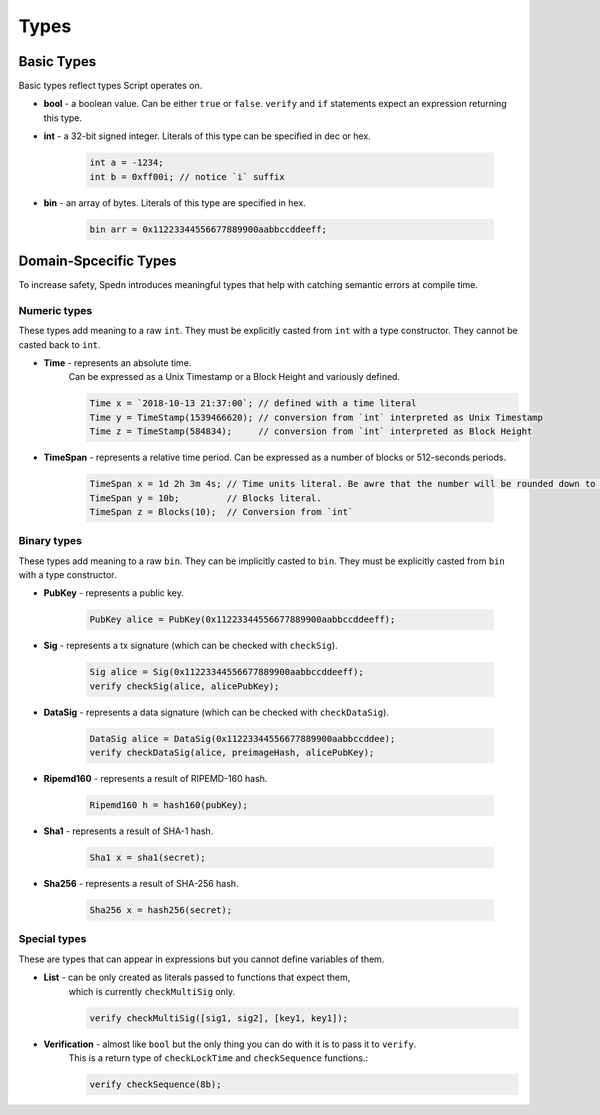 =====
Types
=====


Basic Types
===========

Basic types reflect types Script operates on.

* **bool** - a boolean value.
  Can be either ``true`` or ``false``.
  ``verify`` and ``if`` statements expect an expression returning this type.

* **int** - a 32-bit signed integer. Literals of this type can be specified in dec or hex.

    .. code-block:: c

        int a = -1234;
        int b = 0xff00i; // notice `i` suffix

* **bin** - an array of bytes. Literals of this type are specified in hex.

    .. code-block:: c

        bin arr = 0x11223344556677889900aabbccddeeff;


Domain-Spcecific Types
======================

To increase safety, Spedn introduces meaningful types that help with catching semantic errors at compile time.

Numeric types
-------------

These types add meaning to a raw ``int``.
They must be explicitly casted from ``int`` with a type constructor.
They cannot be casted back to ``int``.

* **Time** - represents an absolute time.
    Can be expressed as a Unix Timestamp or a Block Height and variously defined.

    .. code-block:: c

        Time x = `2018-10-13 21:37:00`; // defined with a time literal
        Time y = TimeStamp(1539466620); // conversion from `int` interpreted as Unix Timestamp
        Time z = TimeStamp(584834);     // conversion from `int` interpreted as Block Height

* **TimeSpan** - represents a relative time period. Can be expressed as a number of blocks or 512-seconds periods.

    .. code-block:: c

        TimeSpan x = 1d 2h 3m 4s; // Time units literal. Be awre that the number will be rounded down to full 512s periods
        TimeSpan y = 10b;         // Blocks literal.
        TimeSpan z = Blocks(10);  // Conversion from `int`


Binary types
------------

These types add meaning to a raw ``bin``.
They can be implicitly casted to ``bin``.
They must be explicitly casted from ``bin`` with a type constructor.

* **PubKey** - represents a public key.

    .. code-block:: c

        PubKey alice = PubKey(0x11223344556677889900aabbccddeeff);

* **Sig** - represents a tx signature (which can be checked with ``checkSig``).

    .. code-block:: c

        Sig alice = Sig(0x11223344556677889900aabbccddeeff);
        verify checkSig(alice, alicePubKey);

* **DataSig** - represents a data signature (which can be checked with ``checkDataSig``).

    .. code-block:: c

        DataSig alice = DataSig(0x11223344556677889900aabbccddee);
        verify checkDataSig(alice, preimageHash, alicePubKey);

* **Ripemd160** - represents a result of RIPEMD-160 hash.

    .. code-block:: c

        Ripemd160 h = hash160(pubKey);

* **Sha1** - represents a result of SHA-1 hash.

    .. code-block:: c

        Sha1 x = sha1(secret);

* **Sha256** - represents a result of SHA-256 hash.

    .. code-block:: c

        Sha256 x = hash256(secret);


Special types
-------------

These are types that can appear in expressions but you cannot define variables of them.

* **List** - can be only created as literals passed to functions that expect them,
    which is currently ``checkMultiSig`` only.

    .. code-block:: c

        verify checkMultiSig([sig1, sig2], [key1, key1]);

* **Verification** - almost like ``bool`` but the only thing you can do with it is to pass it to ``verify``.
    This is a return type of ``checkLockTime`` and ``checkSequence`` functions.:

    .. code-block:: c

        verify checkSequence(8b);
